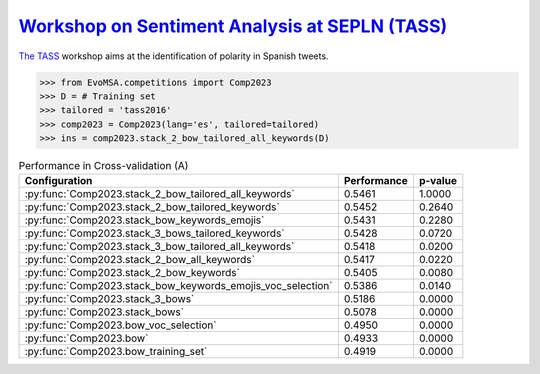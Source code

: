 .. _tass:

`Workshop on Sentiment Analysis at SEPLN (TASS) <https://ceur-ws.org/Vol-1896/p0_overview_tass2017.pdf>`_
^^^^^^^^^^^^^^^^^^^^^^^^^^^^^^^^^^^^^^^^^^^^^^^^^^^^^^^^^^^^^^^^^^^^^^^^^^^^^^^^^^^^^^^^^^^^^^^^^^^^^^^^^^^^^^^^^^^^^^^^^

`The TASS <https://ceur-ws.org/Vol-1896/p0_overview_tass2017.pdf>`_ workshop aims at the identification of polarity in Spanish tweets. 

.. code-block:: python

  >>> from EvoMSA.competitions import Comp2023
  >>> D = # Training set
  >>> tailored = 'tass2016'  
  >>> comp2023 = Comp2023(lang='es', tailored=tailored)
  >>> ins = comp2023.stack_2_bow_tailored_all_keywords(D)

.. list-table:: Performance in Cross-validation (A)
    :header-rows: 1

    * - Configuration
      - Performance
      - p-value
    * - :py:func:`Comp2023.stack_2_bow_tailored_all_keywords`
      - 0.5461
      - 1.0000
    * - :py:func:`Comp2023.stack_2_bow_tailored_keywords`
      - 0.5452
      - 0.2640
    * - :py:func:`Comp2023.stack_bow_keywords_emojis`
      - 0.5431
      - 0.2280
    * - :py:func:`Comp2023.stack_3_bows_tailored_keywords`
      - 0.5428
      - 0.0720
    * - :py:func:`Comp2023.stack_3_bow_tailored_all_keywords`
      - 0.5418
      - 0.0200
    * - :py:func:`Comp2023.stack_2_bow_all_keywords`
      - 0.5417
      - 0.0220
    * - :py:func:`Comp2023.stack_2_bow_keywords`
      - 0.5405
      - 0.0080
    * - :py:func:`Comp2023.stack_bow_keywords_emojis_voc_selection`
      - 0.5386
      - 0.0140
    * - :py:func:`Comp2023.stack_3_bows`
      - 0.5186
      - 0.0000
    * - :py:func:`Comp2023.stack_bows`
      - 0.5078
      - 0.0000
    * - :py:func:`Comp2023.bow_voc_selection`
      - 0.4950
      - 0.0000
    * - :py:func:`Comp2023.bow`
      - 0.4933
      - 0.0000
    * - :py:func:`Comp2023.bow_training_set`
      - 0.4919
      - 0.0000
